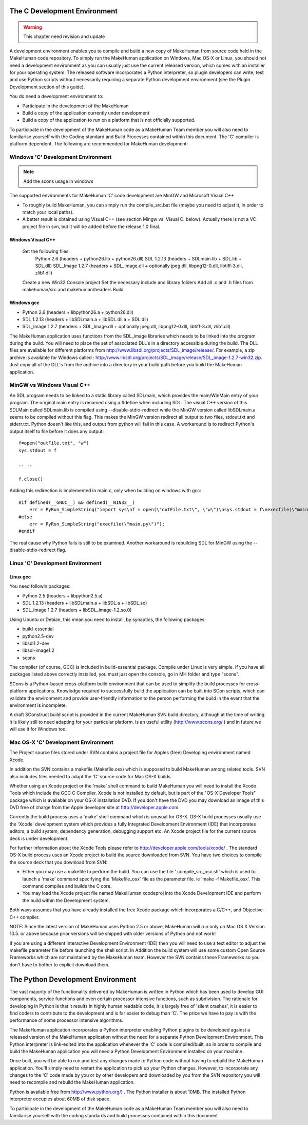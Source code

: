 
.. highlight:: python
   :linenothreshold: 5


.. _developers_environment:

The C Development Environment
==============================

.. warning::

    This chapter need revision and update
    

A development environment enables you to compile and build a new copy of MakeHuman from source code held in the MakeHuman code repository. To simply run the MakeHuman application on Windows, Mac OS-X or Linux, you should not need a development environment as you can usually just use the current released version, which comes with an installer for your operating system. The released software incorporates a Python interpreter, so plugin developers can write, test and use Python scripts without necessarily requiring a separate Python development environment (see the Plugin Development section of this guide).

You do need a development environment to:

* Participate in the development of the MakeHuman
* Build a copy of the application currently under development
* Build a copy of the application to run on a platform that is not officially supported.

To participate in the development of the MakeHuman code as a MakeHuman Team member you will also need to familiarise yourself with the Coding standard and Build Processes contained within this document.  The 'C' compiler is platform dependent. The following are recommended for MakeHuman development:

Windows 'C' Development Environment
------------------------------------

.. note::

    Add the scons usage in windows
    
The supported environments for MakeHuman 'C' code development are MinGW and Microsoft Visual C++

* To roughly build MakeHuman, you can simply run the compile_src.bat file (maybe you need to adjust it, in order to match your local paths).
* A better result is obtained using Visual C++ (see section Mingw vs. Visual C. below). Actually there is not a VC project file in svn, but it will be added before the release 1.0 final.

Windows Visual C++ 
+++++++++++++++++++

    Get the following files:
        Python 2.6 (headers + python26.lib + python26.dll)
        SDL 1.2.13 (headers + SDLmain.lib + SDL.lib + SDL.dll)
        SDL_Image 1.2.7 (headers + SDL_Image.dll + optionally jpeg.dll, libpng12-0.dll, libtiff-3.dll, zlib1.dll)
    Create a new Win32 Console project
    Set the necessary include and library folders
    Add all .c and .h files from makehuman/src and makehuman/headers
    Build

Windows gcc
++++++++++++

* Python 2.6 (headers + libpython26.a + python26.dll)
* SDL 1.2.13 (headers + libSDLmain.a + libSDL.dll.a + SDL.dll)
* SDL_Image 1.2.7 (headers + SDL_Image.dll + optionally jpeg.dll, libpng12-0.dll, libtiff-3.dll, zlib1.dll) 

The MakeHuman application uses functions from the SDL_image libraries which needs to be linked into the program during the build. You will need to place the set of associated DLL's in a directory accessible during the build.
The DLL files are available for different platforms from http://www.libsdl.org/projects/SDL_image/release/. For example, a zip archive is available for Windows called : http://www.libsdl.org/projects/SDL_image/release/SDL_image-1.2.7-win32.zip. Just copy all of the DLL's from the archive into a directory in your build path before you build the MakeHuman application.

MinGW vs Windows Visual C++ 
-----------------------------

An SDL program needs to be linked to a static library called SDLmain, which provides the main/WinMain entry of your program. The original main entry is renamed using a #define when including SDL. The visual C++ version of this SDLMain called SDLmain.lib is compiled using --disable-stdio-redirect while the MinGW version called libSDLmain.a seems to be compiled without this flag. This makes the MinGW version redirect all output to two files, stdout.txt and stderr.txt. Python doesn't like this, and output from python will fail in this case. A workaround is to redirect Python's output itself to file before it does any output:

::

    f=open("outFile.txt", "w")
    sys.stdout = f

    .. .. 

    f.close()

Adding this redirection is implemented in main.c, only when building on windows with gcc:

::

    #if defined(__GNUC__) && defined(__WIN32__)
        err = PyRun_SimpleString("import sys\nf = open(\"outFile.txt\", \"w\")\nsys.stdout = f\nexecfile(\"main.py\")\nf.close()");
    #else
        err = PyRun_SimpleString("execfile(\"main.py\")");
    #endif

The real cause why Python fails is still to be examined.
Another workaround is rebuilding SDL for MinGW using the --disable-stdio-redirect flag.

Linux 'C' Development Environment
----------------------------------

Linux gcc
++++++++++    
    
You need followin packages:

* Python 2.5 (headers + libpython2.5.a)
* SDL 1.2.13 (headers + libSDLmain.a + libSDL.a + libSDL.so)
* SDL_Image 1.2.7 (headers + libSDL_image-1.2.so.0)

Using Ubuntu or Debian, this mean you need to install, by synaptics, the following packages:

* build-essential
* python2.5-dev
* libsdl1.2-dev
* libsdl-image1.2
* scons

The compiler (of course, GCC) is included in build-essential package.
Compile under Linux is very simple. If you have all packages listed above correctly installed, you must just open the console, go in MH folder and type "scons".

SCons is a Python-based cross-platform build environment that can be used to simplify the build processes for cross-platform applications. Knowledge required to successfully build the application can be built into SCon scripts, which can validate the environment and provide user-friendly information to the person performing the build in the event that the environment is incomplete. 

A draft SConstruct build script is provided in the current MakeHuman SVN build directory, although at the time of writing it is likely still to need adapting for your particular platform. is an useful utility (http://www.scons.org/ ) and in future we will use it for Windows too.


Mac OS-X 'C' Development Environment
-------------------------------------

The Project source files stored under SVN contains a project file for Apples (free) Developing environment named Xcode.

In addition the SVN contains a makefile (Makefile.osx) which is supposed to build MakeHuman among related tools. SVN also includes files needed to adapt the 'C' source code for Mac OS-X builds.

Whether using an Xcode project or the 'make' shell command to build MakeHuman you will need to install the Xcode Tools which include the GCC C Compiler. Xcode is not installed by default, but is part of the "OS-X Developer Tools" package which is available on your OS-X installation DVD. If you don't have the DVD you may download an image of this DVD free of charge from the Apple developer site at http://developer.apple.com.

Currently the build process uses a 'make' shell command which is unusual for OS-X. OS-X build processes usually use the 'Xcode' development system which provides a fully Integrated Development Environment (IDE) that incorporates editors, a build system, dependency generation, debugging support etc. An Xcode project file for the current source deck is under development. 

For further information about the Xcode Tools please refer to http://developer.apple.com/tools/xcode/ . The standard OS-X build process uses an Xcode project to build the source downloaded from SVN. You have two choices to compile the source deck that you download from SVN:

* Either you may use a makefile to perform the build. You can use the file ' compile_src_osx.sh' which is used to launch a 'make' command specifying the 'Makefile_osx' file as the parameter file. ie 'make -f Makefile_osx'. This command compiles and builds the C core.

* You may load the Xcode project file named MakeHuman.xcodeproj into the Xcode Development IDE and perform the build within the Development system.

Both ways assumes that you have already installed the free Xcode package which incorporates a C/C++, and Objective-C++ compiler.

NOTE: Since the latest version of MakeHuman uses Python 2.5 or above, MakeHuman will run only on Mac OS X Version 10.5. or above because prior versions will be shipped with older versions of Python and not work!

If you are using a different Interactive Development Environment (IDE) then you will need to use a text editor to adjust the makefile parameter file before launching the shell script.
In Addition the build system will use some custom Open Source Frameworks which are not maintained by the MakeHuman team. However the SVN contains these Frameworks so you don't have to bother to explicit download them.

The Python Development Environment
====================================

The vast majority of the functionality delivered by MakeHuman is written in Python which has been used to develop GUI components, service functions and even certain processor intensive functions, such as subdivision. The rationale for developing in Python is that it results in highly human readable code, it is largely free of 'silent crashes', it is easier to find coders to contribute to the development and is far easier to debug than 'C'. The price we have to pay is with the performance of some processor intensive algorithms.

The MakeHuman application incorporates a Python interpreter enabling Python plugins to be developed against a released version of the MakeHuman application without the need for a separate Python Development Environment. This Python interpreter is link-edited into the application whenever the 'C' code is compiled/built, so in order to compile and build the MakeHuman application you will need a Python Development Environment installed on your machine.

Once built, you will be able to run and test any changes made to Python code without having to rebuild the MakeHuman application. You'll simply need to restart the application to pick up your Python changes. However, to incorporate any changes to the 'C' code made by you or by other developers and downloaded by you from the SVN repository you will need to recompile and rebuild the MakeHuman application.

Python is available free from http://www.python.org/) . The Python installer is about 10MB. The installed Python interpreter occupies about 60MB of disk space.

To participate in the development of the MakeHuman code as a MakeHuman Team member you will also need to familiarise yourself with the coding standards and build processes contained within this document
